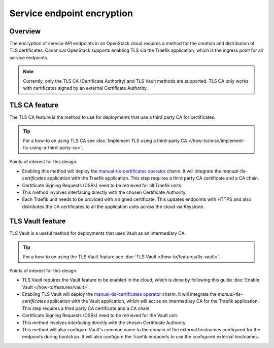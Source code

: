 Service endpoint encryption
===========================

Overview
--------

The encryption of service API endpoints in an OpenStack cloud requires a
method for the creation and distribution of TLS certificates. Canonical
OpenStack supports enabling TLS via the Traefik application, which is the
ingress point for all service endpoints.

.. note::
   Currently, only the TLS CA (Certificate Authority) and TLS Vault methods are supported. TLS CA only works with certificates signed by an external Certificate Authority.

TLS CA feature
--------------

The TLS CA feature is the method to use for deployments that use a third
party CA for certificates.

.. tip::
   For a how-to on using TLS CA see :doc:`Implement TLS using a third-party CA
   </how-to/misc/implement-tls-using-a-third-party-ca>`.

Points of interest for this design:

-  Enabling this method will deploy the `manual-tls-certificates
   operator <https://charmhub.io/manual-tls-certificates>`__ charm. It will
   integrate the `manual-tls-certificates` application with the
   Traefik application. This step requires a third party CA certificate
   and a CA chain.

-  Certificate Signing Requests (CSRs) need to be retrieved for all
   Traefik units.

-  This method involves interfacing directly with the chosen Certificate
   Authority.

-  Each Traefik unit needs to be provided with a signed certificate.
   This updates endpoints with HTTPS and also distributes the CA
   certificates to all the application units across the cloud via
   Keystone.

TLS Vault feature
-----------------

TLS Vault is a useful method for deployments that uses Vault as an intermediary CA.

.. tip::
   For a how-to on using the TLS Vault feature see :doc:`TLS Vault
   </how-to/features/tls-vault>`.

Points of interest for this design:

-  TLS Vault requires the Vault feature to be enabled in the
   cloud, which is done by following this guide :doc:`Enable Vault
   </how-to/features/vault>`.

-  Enabling TLS Vault will deploy the `manual-tls-certificates
   operator <https://charmhub.io/manual-tls-certificates>`__ charm. It will
   integrate the `manual-tls-certificates` application with the Vault application, which will act as an intermediary CA for the
   Traefik application. This step requires a third party CA certificate
   and a CA chain.

-  Certificate Signing Requests (CSRs) need to be retrieved for the Vault unit.

-  This method involves interfacing directly with the chosen Certificate
   Authority.

-  This method will also configure Vault's common name to the domain of the external hostnames configured for the endpoints during bootstrap. It will also configure the Traefik endpoints to use the configured external hostnames.
